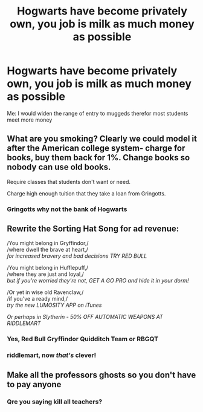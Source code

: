 #+TITLE: Hogwarts have become privately own, you job is milk as much money as possible

* Hogwarts have become privately own, you job is milk as much money as possible
:PROPERTIES:
:Author: macca2000fox
:Score: 1
:DateUnix: 1599020247.0
:DateShort: 2020-Sep-02
:FlairText: Discussion
:END:
Me: I would widen the range of entry to muggeds therefor most students meet more money


** What are you smoking? Clearly we could model it after the American college system- charge for books, buy them back for 1%. Change books so nobody can use old books.

Require classes that students don't want or need.

Charge high enough tuition that they take a loan from Gringotts.
:PROPERTIES:
:Author: Solomonsk5
:Score: 10
:DateUnix: 1599023341.0
:DateShort: 2020-Sep-02
:END:

*** Gringotts why not the bank of Hogwarts
:PROPERTIES:
:Author: macca2000fox
:Score: 4
:DateUnix: 1599024261.0
:DateShort: 2020-Sep-02
:END:


** Rewrite the Sorting Hat Song for ad revenue:

/You might belong in Gryffindor,/\\
/where dwell the brave at heart,/\\
/for increased bravery and bad decisions TRY RED BULL/

/You might belong in Hufflepuff,/\\
/where they are just and loyal,/\\
/but if you're worried they're not, GET A GO PRO and hide it in your dorm!/

/Or yet in wise old Ravenclaw,/\\
/if you've a ready mind,/\\
/try the new LUMOSITY APP on iTunes/

/Or perhaps in Slytherin - 50% OFF AUTOMATIC WEAPONS AT RIDDLEMART/
:PROPERTIES:
:Author: magicspacehole
:Score: 8
:DateUnix: 1599044797.0
:DateShort: 2020-Sep-02
:END:

*** Yes, Red Bull Gryffindor Quidditch Team or RBGQT
:PROPERTIES:
:Author: macca2000fox
:Score: 1
:DateUnix: 1599045500.0
:DateShort: 2020-Sep-02
:END:


*** riddlemart, now /that's/ clever!
:PROPERTIES:
:Author: Rosier-Demon
:Score: 1
:DateUnix: 1599048931.0
:DateShort: 2020-Sep-02
:END:


** Make all the professors ghosts so you don't have to pay anyone
:PROPERTIES:
:Author: rebeccastrophe
:Score: 8
:DateUnix: 1599029305.0
:DateShort: 2020-Sep-02
:END:

*** Qre you saying kill all teachers?
:PROPERTIES:
:Author: hungrybluefish
:Score: 1
:DateUnix: 1599180191.0
:DateShort: 2020-Sep-04
:END:
